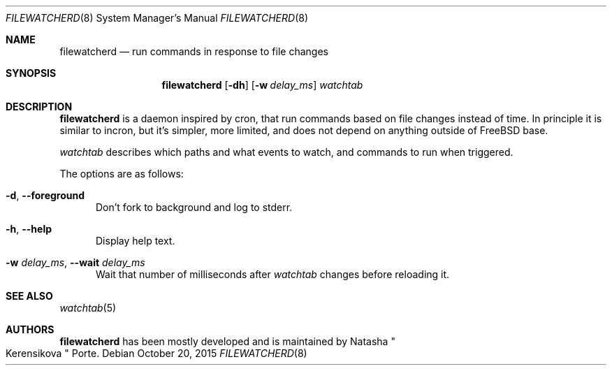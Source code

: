 .\" Copyright (c) 2015, Natacha Porté
.\"
.\" Permission to use, copy, modify, and distribute this software for any
.\" purpose with or without fee is hereby granted, provided that the above
.\" copyright notice and this permission notice appear in all copies.
.\"
.\" THE SOFTWARE IS PROVIDED "AS IS" AND THE AUTHOR DISCLAIMS ALL WARRANTIES
.\" WITH REGARD TO THIS SOFTWARE INCLUDING ALL IMPLIED WARRANTIES OF
.\" MERCHANTABILITY AND FITNESS. IN NO EVENT SHALL THE AUTHOR BE LIABLE FOR
.\" ANY SPECIAL, DIRECT, INDIRECT, OR CONSEQUENTIAL DAMAGES OR ANY DAMAGES
.\" WHATSOEVER RESULTING FROM LOSS OF USE, DATA OR PROFITS, WHETHER IN AN
.\" ACTION OF CONTRACT, NEGLIGENCE OR OTHER TORTIOUS ACTION, ARISING OUT OF
.\" OR IN CONNECTION WITH THE USE OR PERFORMANCE OF THIS SOFTWARE.
.Dd October 20, 2015
.Dt FILEWATCHERD 8
.Os
.Sh NAME
.Nm filewatcherd
.Nd run commands in response to file changes
.Sh SYNOPSIS
.Nm
.Op Fl dh
.Op Fl w Ar delay_ms
.Ar watchtab
.Sh DESCRIPTION
.Nm
is a daemon inspired by cron, that run commands based on file
changes instead of time.
In principle it is similar to incron, but it's simpler, more limited,
and does not depend on anything outside of FreeBSD base.
.Pp
.Ar watchtab
describes which paths and what events to watch, and commands to run
when triggered.
.Pp
The options are as follows:
.Bl -tag -width "foo"
.It Fl d , Fl Fl foreground
Don't fork to background and log to stderr.
.It Fl h , Fl Fl help
Display help text.
.It Fl w Ar delay_ms , Fl Fl wait Ar delay_ms
Wait that number of milliseconds after
.Ar watchtab
changes before reloading it.
.El
.Sh SEE ALSO
.Xr watchtab 5
.Sh AUTHORS
.Nm
has been mostly developed and is maintained by
.An Natasha Qo Kerensikova Qc Porte .
